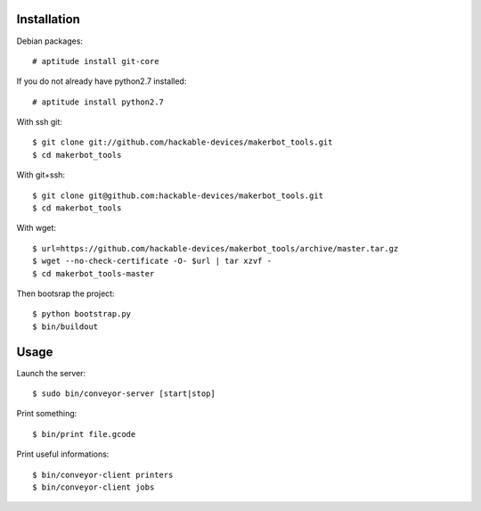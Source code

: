 Installation
=============

Debian packages::

    # aptitude install git-core

If you do not already have python2.7 installed::

    # aptitude install python2.7

With ssh git::

    $ git clone git://github.com/hackable-devices/makerbot_tools.git
    $ cd makerbot_tools

With git+ssh::

    $ git clone git@github.com:hackable-devices/makerbot_tools.git
    $ cd makerbot_tools

With wget::

    $ url=https://github.com/hackable-devices/makerbot_tools/archive/master.tar.gz
    $ wget --no-check-certificate -O- $url | tar xzvf -
    $ cd makerbot_tools-master

Then bootsrap the project::

    $ python bootstrap.py
    $ bin/buildout

Usage
=====

Launch the server::

    $ sudo bin/conveyor-server [start|stop]

Print something::

    $ bin/print file.gcode

Print useful informations::

    $ bin/conveyor-client printers
    $ bin/conveyor-client jobs
